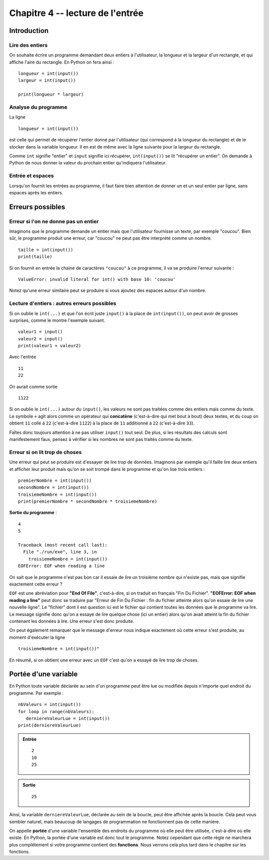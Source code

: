 Chapitre 4 -- lecture de l'entrée
##################################

Introduction
============

Lire des entiers
-----------------

On souhaite écrire un programme demandant deux entiers à l'utilisateur, la longueur et la largeur d'un rectangle, et qui affiche l'aire du rectangle. En Python on fera ainsi :

::

    longueur = int(input())
    largeur = int(input())

    print(longueur * largeur)

Analyse du programme
-----------------

La ligne

::

    longueur = int(input())

est celle qui permet de récupérer l'entier donné par l'utilisateur (qui correspond à la longueur du rectangle) et de le stocker dans la variable longueur. Il en est de même avec la ligne suivante pour la largeur du rectangle.

Comme ``int`` signifie "entier" et ``input`` signifie ici récupérer, ``int(input())`` se lit "récupérer un entier". On demande à Python de nous donner la valeur du prochain entier qu'indiquera l'utilisateur.

Entrée et espaces
------------------

Lorsqu'on fournit les entrées au programme, il faut faire bien attention de donner un et un seul entier par ligne, sans espaces après les entiers.

Erreurs possibles
=================

Erreur si l'on ne donne pas un entier 
-------------------------------------

Imaginons que le programme demande un entier mais que l'utilisateur fournisse un texte, par exemple "coucou". Bien sûr, le programme produit une erreur, car "coucou" ne peut pas être interprété comme un nombre.

::

    taille = int(input())
    print(taille)

    
Si on fournit en entrée la chaine de caractères ``"coucou"`` à ce programme, il va se produire l'erreur suivante :

::

    ValueError: invalid literal for int() with base 10: 'coucou'

Notez qu'une erreur similaire peut se produire si vous ajoutez des espaces autour d'un nombre.

Lecture d'entiers : autres erreurs possibles
--------------------------------------------

Si on oublie le ``int(...)`` et que l'on écrit juste ``input()`` à la place de ``int(input())``, on peut avoir de grosses surprises, comme le montre l'exemple suivant.

::

    valeur1 = input()                
    valeur2 = input()
    print(valeur1 + valeur2)

Avec l'entrée

::

    11
    22

On aurait comme sortie

::

    1122 

Si on oublie le ``int(...)`` autour du ``input()``, les valeurs ne sont pas traitées comme des entiers mais comme du texte. Le symbole ``+`` agit alors comme un opérateur qui **concatène** (c'est-à-dire qui met bout à bout) deux textes, et du coup on obtient ``11`` collé à ``22`` (c'est-à-dire ``1122``) à la place de ``11`` additionné à ``22`` (c'est-à-dire ``33``).

Faîtes donc toujours attention à ne pas utiliser ``input()`` tout seul. De plus, si les résultats des calculs sont manifestement faux, pensez à vérifier si les nombres ne sont pas traités comme du texte.

Erreur si on lit trop de choses
-------------------------------

Une erreur qui peut se produire est d'essayer de lire trop de données.
Imaginons par exemple qu'il faille lire deux entiers et afficher leur produit
mais qu'on se soit trompé dans le programme et qu'on lise trois entiers :

::

    premierNombre = int(input())
    secondNombre = int(input())
    troisiemeNombre = int(input())
    print(premierNombre * secondNombre * troisiemeNombre)

**Sortie du programme** :

::

    4
    5

    Traceback (most recent call last):
      File "./run/exe", line 3, in 
        troisiemeNombre = int(input())
    EOFError: EOF when reading a line

On sait que le programme n'est pas bon car il essaie de lire un troisième nombre qui n'existe pas, mais que signifie exactement cette erreur ?

``EOF`` est une abréviation pour **"End Of File"**, c'est-à-dire, si on traduit en français "Fin Du Fichier". **"EOFError: EOF when reading a line"** peut donc se traduire par "Erreur de Fin Du Fichier : fin du fichier atteinte alors qu'on essaie de lire une nouvelle ligne". Le "fichier" dont il est question ici est le fichier qui contient toutes les données que le programme va lire. Le message signifie donc qu'on a essayé de lire quelque chose (ici un entier) alors qu'on avait atteint la fin du fichier contenant les données à lire. Une erreur s'est donc produite.

On peut également remarquer que le message d'erreur nous indique exactement où cette erreur s'est produite, au moment d'exécuter la ligne

::

    troisiemeNombre = int(input())"

En résumé, si on obtient une erreur avec un ``EOF`` c'est qu'on a essayé de lire trop de choses.

Portée d'une variable
=====================

En Python toute variable déclarée au sein d'un programme peut être lue ou modifiée depuis n'importe quel endroit du programme. Par exemple :

::

    nbValeurs = int(input())
    for loop in range(nbValeurs):
       derniereValeurLue = int(input())
    print(derniereValeurLue)

..  admonition:: Entrée

    ::

        2
        10
        25

..  admonition:: Sortie

    ::

        25 


Ainsi, la variable ``derniereValeurLue``, déclarée au sein de la boucle, peut être affichée après la boucle. Cela peut vous sembler naturel, mais beaucoup de langages de programmation ne fonctionnent pas de cette manière.

On appelle **portée** d'une variable l'ensemble des endroits du programme où elle peut être utilisée, c'est-à-dire où elle existe. En Python, la portée d'une variable est donc tout le programme. Notez cependant que cette règle ne marchera plus complétement si votre programme contient des **fonctions**. Nous verrons cela plus tard dans le chapitre sur les fonctions.